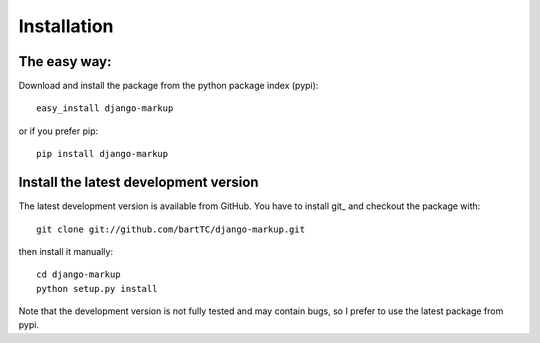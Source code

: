 ============
Installation
============

The easy way:
-------------

Download and install the package from the python package index (pypi)::

    easy_install django-markup

or if you prefer pip::

    pip install django-markup

Install the latest development version
--------------------------------------

The latest development version is available from GitHub. You have to install
git_ and checkout the package with::

    git clone git://github.com/bartTC/django-markup.git

then install it manually::

    cd django-markup
    python setup.py install

Note that the development version is not fully tested and may contain bugs, so
I prefer to use the latest package from pypi.

.. git: http://git-scm.com/